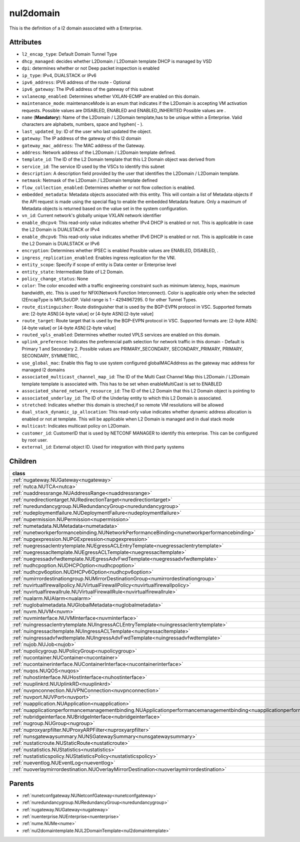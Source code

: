 .. _nul2domain:

nul2domain
===========================================

.. class:: nul2domain.NUL2Domain(bambou.nurest_object.NUMetaRESTObject,):

This is the definition of a l2 domain associated with a Enterprise.


Attributes
----------


- ``l2_encap_type``: Default Domain Tunnel Type

- ``dhcp_managed``: decides whether L2Domain / L2Domain template DHCP is managed by VSD

- ``dpi``: determines whether or not Deep packet inspection is enabled

- ``ip_type``: IPv4, DUALSTACK or IPv6

- ``ipv6_address``: IPV6 address of the route - Optional

- ``ipv6_gateway``: The IPv6 address of the gateway of this subnet

- ``vxlanecmp_enabled``: Determines whether VXLAN-ECMP are enabled on this domain.

- ``maintenance_mode``: maintenanceMode is an enum that indicates if the L2Domain is accepting VM activation requests. Possible values are DISABLED, ENABLED and ENABLED_INHERITED Possible values are .

- ``name`` (**Mandatory**): Name of the L2Domain / L2Domain template,has to be unique within a Enterprise. Valid characters are alphabets, numbers, space and hyphen( - ).

- ``last_updated_by``: ID of the user who last updated the object.

- ``gateway``: The IP address of the gateway of this l2 domain

- ``gateway_mac_address``: The MAC address of the Gateway.

- ``address``: Network address of the L2Domain / L2Domain template defined. 

- ``template_id``: The ID of the L2 Domain template that this L2 Domain object was derived from

- ``service_id``: The service ID used by the VSCs to identify this subnet

- ``description``: A description field provided by the user that identifies the L2Domain / L2Domain template.

- ``netmask``: Netmask of the L2Domain / L2Domain template defined

- ``flow_collection_enabled``: Determines whether or not flow collection is enabled.

- ``embedded_metadata``: Metadata objects associated with this entity. This will contain a list of Metadata objects if the API request is made using the special flag to enable the embedded Metadata feature. Only a maximum of Metadata objects is returned based on the value set in the system configuration.

- ``vn_id``: Current network's globally unique VXLAN network identifier

- ``enable_dhcpv4``: This read-only value indicates whether IPv4 DHCP is enabled or not. This is applicable in case the L2 Domain is DUALSTACK or IPv4

- ``enable_dhcpv6``: This read-only value indicates whether IPv6 DHCP is enabled or not. This is applicable in case the L2 Domain is DUALSTACK or IPv6

- ``encryption``: Determines whether IPSEC is enabled Possible values are ENABLED, DISABLED, .

- ``ingress_replication_enabled``: Enables ingress replication for the VNI.

- ``entity_scope``: Specify if scope of entity is Data center or Enterprise level

- ``entity_state``: Intermediate State of L2 Domain.

- ``policy_change_status``: None

- ``color``: The color encoded with a traffic engineering constraint such as minimum latency, hops, maximum bandwidth, etc. This is used for NFIX(Network Function Interconnect). Color is applicable only when the selected l2EncapType is MPLSoUDP. Valid range is 1 - 4294967295. 0 for other Tunnel Types.

- ``route_distinguisher``: Route distinguisher that is used by the BGP-EVPN protocol in VSC. Supported formats are: [2-byte ASN]:[4-byte value] or [4-byte ASN]:[2-byte value]

- ``route_target``: Route target that is used by the BGP-EVPN protocol in VSC. Supported formats are: [2-byte ASN]:[4-byte value] or [4-byte ASN]:[2-byte value]

- ``routed_vpls_enabled``: Determines whether routed VPLS services are enabled on this domain.

- ``uplink_preference``: Indicates the preferencial path selection for network traffic in this domain - Default is Primary 1 and Secondary 2. Possible values are PRIMARY_SECONDARY, SECONDARY_PRIMARY, PRIMARY, SECONDARY, SYMMETRIC, .

- ``use_global_mac``: Enable this flag to use system configured globalMACAddress as the gateway mac address for managed l2 domains

- ``associated_multicast_channel_map_id``: The ID of the Multi Cast Channel Map this L2Domain / L2Domain template template is associated with. This has to be set when  enableMultiCast is set to ENABLED

- ``associated_shared_network_resource_id``: The ID of the L2 Domain  that this L2 Domain object is pointing to

- ``associated_underlay_id``: The ID of the Underlay entity to which this L2 Domain is associated.

- ``stretched``: Indicates whether this domain is streched,if so remote VM resolutions will be allowed

- ``dual_stack_dynamic_ip_allocation``: This read-only value indicates whether dynamic address allocation is enabled or not at template. This will be applicable when L2 Domain is managed and in dual stack mode

- ``multicast``: Indicates multicast policy on L2Domain.

- ``customer_id``: CustomerID that is used by NETCONF MANAGER to identify this enterprise. This can be configured by root user.

- ``external_id``: External object ID. Used for integration with third party systems




Children
--------

================================================================================================================================================               ==========================================================================================
**class**                                                                                                                                                      **fetcher**

:ref:`nugateway.NUGateway<nugateway>`                                                                                                                            ``gateways`` 
:ref:`nutca.NUTCA<nutca>`                                                                                                                                        ``tcas`` 
:ref:`nuaddressrange.NUAddressRange<nuaddressrange>`                                                                                                             ``address_ranges`` 
:ref:`nuredirectiontarget.NURedirectionTarget<nuredirectiontarget>`                                                                                              ``redirection_targets`` 
:ref:`nuredundancygroup.NURedundancyGroup<nuredundancygroup>`                                                                                                    ``redundancy_groups`` 
:ref:`nudeploymentfailure.NUDeploymentFailure<nudeploymentfailure>`                                                                                              ``deployment_failures`` 
:ref:`nupermission.NUPermission<nupermission>`                                                                                                                   ``permissions`` 
:ref:`numetadata.NUMetadata<numetadata>`                                                                                                                         ``metadatas`` 
:ref:`nunetworkperformancebinding.NUNetworkPerformanceBinding<nunetworkperformancebinding>`                                                                      ``network_performance_bindings`` 
:ref:`nupgexpression.NUPGExpression<nupgexpression>`                                                                                                             ``pg_expressions`` 
:ref:`nuegressaclentrytemplate.NUEgressACLEntryTemplate<nuegressaclentrytemplate>`                                                                               ``egress_acl_entry_templates`` 
:ref:`nuegressacltemplate.NUEgressACLTemplate<nuegressacltemplate>`                                                                                              ``egress_acl_templates`` 
:ref:`nuegressadvfwdtemplate.NUEgressAdvFwdTemplate<nuegressadvfwdtemplate>`                                                                                     ``egress_adv_fwd_templates`` 
:ref:`nudhcpoption.NUDHCPOption<nudhcpoption>`                                                                                                                   ``dhcp_options`` 
:ref:`nudhcpv6option.NUDHCPv6Option<nudhcpv6option>`                                                                                                             ``dhcpv6_options`` 
:ref:`numirrordestinationgroup.NUMirrorDestinationGroup<numirrordestinationgroup>`                                                                               ``mirror_destination_groups`` 
:ref:`nuvirtualfirewallpolicy.NUVirtualFirewallPolicy<nuvirtualfirewallpolicy>`                                                                                  ``virtual_firewall_policies`` 
:ref:`nuvirtualfirewallrule.NUVirtualFirewallRule<nuvirtualfirewallrule>`                                                                                        ``virtual_firewall_rules`` 
:ref:`nualarm.NUAlarm<nualarm>`                                                                                                                                  ``alarms`` 
:ref:`nuglobalmetadata.NUGlobalMetadata<nuglobalmetadata>`                                                                                                       ``global_metadatas`` 
:ref:`nuvm.NUVM<nuvm>`                                                                                                                                           ``vms`` 
:ref:`nuvminterface.NUVMInterface<nuvminterface>`                                                                                                                ``vm_interfaces`` 
:ref:`nuingressaclentrytemplate.NUIngressACLEntryTemplate<nuingressaclentrytemplate>`                                                                            ``ingress_acl_entry_templates`` 
:ref:`nuingressacltemplate.NUIngressACLTemplate<nuingressacltemplate>`                                                                                           ``ingress_acl_templates`` 
:ref:`nuingressadvfwdtemplate.NUIngressAdvFwdTemplate<nuingressadvfwdtemplate>`                                                                                  ``ingress_adv_fwd_templates`` 
:ref:`nujob.NUJob<nujob>`                                                                                                                                        ``jobs`` 
:ref:`nupolicygroup.NUPolicyGroup<nupolicygroup>`                                                                                                                ``policy_groups`` 
:ref:`nucontainer.NUContainer<nucontainer>`                                                                                                                      ``containers`` 
:ref:`nucontainerinterface.NUContainerInterface<nucontainerinterface>`                                                                                           ``container_interfaces`` 
:ref:`nuqos.NUQOS<nuqos>`                                                                                                                                        ``qoss`` 
:ref:`nuhostinterface.NUHostInterface<nuhostinterface>`                                                                                                          ``host_interfaces`` 
:ref:`nuuplinkrd.NUUplinkRD<nuuplinkrd>`                                                                                                                         ``uplink_rds`` 
:ref:`nuvpnconnection.NUVPNConnection<nuvpnconnection>`                                                                                                          ``vpn_connections`` 
:ref:`nuvport.NUVPort<nuvport>`                                                                                                                                  ``vports`` 
:ref:`nuapplication.NUApplication<nuapplication>`                                                                                                                ``applications`` 
:ref:`nuapplicationperformancemanagementbinding.NUApplicationperformancemanagementbinding<nuapplicationperformancemanagementbinding>`                            ``applicationperformancemanagementbindings`` 
:ref:`nubridgeinterface.NUBridgeInterface<nubridgeinterface>`                                                                                                    ``bridge_interfaces`` 
:ref:`nugroup.NUGroup<nugroup>`                                                                                                                                  ``groups`` 
:ref:`nuproxyarpfilter.NUProxyARPFilter<nuproxyarpfilter>`                                                                                                       ``proxy_arp_filters`` 
:ref:`nunsgatewaysummary.NUNSGatewaySummary<nunsgatewaysummary>`                                                                                                 ``ns_gateway_summaries`` 
:ref:`nustaticroute.NUStaticRoute<nustaticroute>`                                                                                                                ``static_routes`` 
:ref:`nustatistics.NUStatistics<nustatistics>`                                                                                                                   ``statistics`` 
:ref:`nustatisticspolicy.NUStatisticsPolicy<nustatisticspolicy>`                                                                                                 ``statistics_policies`` 
:ref:`nueventlog.NUEventLog<nueventlog>`                                                                                                                         ``event_logs`` 
:ref:`nuoverlaymirrordestination.NUOverlayMirrorDestination<nuoverlaymirrordestination>`                                                                         ``overlay_mirror_destinations`` 
================================================================================================================================================               ==========================================================================================



Parents
--------


- :ref:`nunetconfgateway.NUNetconfGateway<nunetconfgateway>`

- :ref:`nuredundancygroup.NURedundancyGroup<nuredundancygroup>`

- :ref:`nugateway.NUGateway<nugateway>`

- :ref:`nuenterprise.NUEnterprise<nuenterprise>`

- :ref:`nume.NUMe<nume>`

- :ref:`nul2domaintemplate.NUL2DomainTemplate<nul2domaintemplate>`


